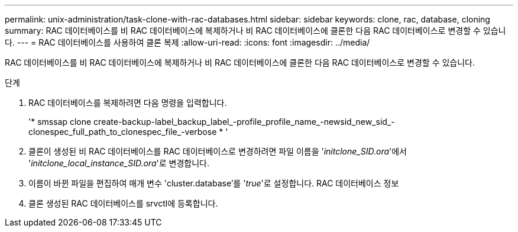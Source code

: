 ---
permalink: unix-administration/task-clone-with-rac-databases.html 
sidebar: sidebar 
keywords: clone, rac, database, cloning 
summary: RAC 데이터베이스를 비 RAC 데이터베이스에 복제하거나 비 RAC 데이터베이스에 클론한 다음 RAC 데이터베이스로 변경할 수 있습니다. 
---
= RAC 데이터베이스를 사용하여 클론 복제
:allow-uri-read: 
:icons: font
:imagesdir: ../media/


[role="lead"]
RAC 데이터베이스를 비 RAC 데이터베이스에 복제하거나 비 RAC 데이터베이스에 클론한 다음 RAC 데이터베이스로 변경할 수 있습니다.

.단계
. RAC 데이터베이스를 복제하려면 다음 명령을 입력합니다.
+
'* smssap clone create-backup-label_backup_label_-profile_profile_name_-newsid_new_sid_-clonespec_full_path_to_clonespec_file_-verbose * '

. 클론이 생성된 비 RAC 데이터베이스를 RAC 데이터베이스로 변경하려면 파일 이름을 '_initclone_SID.ora_'에서 '_initclone_local_instance_SID.ora_'로 변경합니다.
. 이름이 바뀐 파일을 편집하여 매개 변수 'cluster.database'를 '_true_'로 설정합니다. RAC 데이터베이스 정보
. 클론 생성된 RAC 데이터베이스를 srvctl에 등록합니다.

